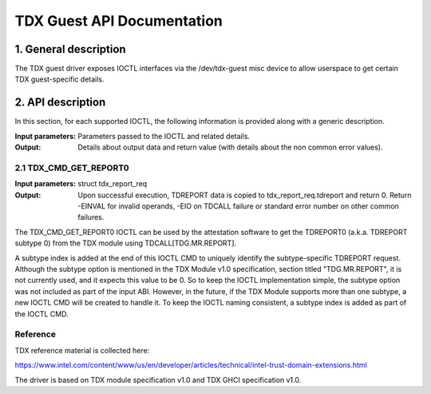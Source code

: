 .. SPDX-License-Identifier: GPL-2.0

===================================================================
TDX Guest API Documentation
===================================================================

1. General description
======================

The TDX guest driver exposes IOCTL interfaces via the /dev/tdx-guest misc
device to allow userspace to get certain TDX guest-specific details.

2. API description
==================

In this section, for each supported IOCTL, the following information is
provided along with a generic description.

:Input parameters: Parameters passed to the IOCTL and related details.
:Output: Details about output data and return value (with details about
         the non common error values).

2.1 TDX_CMD_GET_REPORT0
-----------------------

:Input parameters: struct tdx_report_req
:Output: Upon successful execution, TDREPORT data is copied to
         tdx_report_req.tdreport and return 0. Return -EINVAL for invalid
         operands, -EIO on TDCALL failure or standard error number on other
         common failures.

The TDX_CMD_GET_REPORT0 IOCTL can be used by the attestation software to get
the TDREPORT0 (a.k.a. TDREPORT subtype 0) from the TDX module using
TDCALL[TDG.MR.REPORT].

A subtype index is added at the end of this IOCTL CMD to uniquely identify the
subtype-specific TDREPORT request. Although the subtype option is mentioned in
the TDX Module v1.0 specification, section titled "TDG.MR.REPORT", it is not
currently used, and it expects this value to be 0. So to keep the IOCTL
implementation simple, the subtype option was not included as part of the input
ABI. However, in the future, if the TDX Module supports more than one subtype,
a new IOCTL CMD will be created to handle it. To keep the IOCTL naming
consistent, a subtype index is added as part of the IOCTL CMD.

Reference
---------

TDX reference material is collected here:

https://www.intel.com/content/www/us/en/developer/articles/technical/intel-trust-domain-extensions.html

The driver is based on TDX module specification v1.0 and TDX GHCI specification v1.0.

